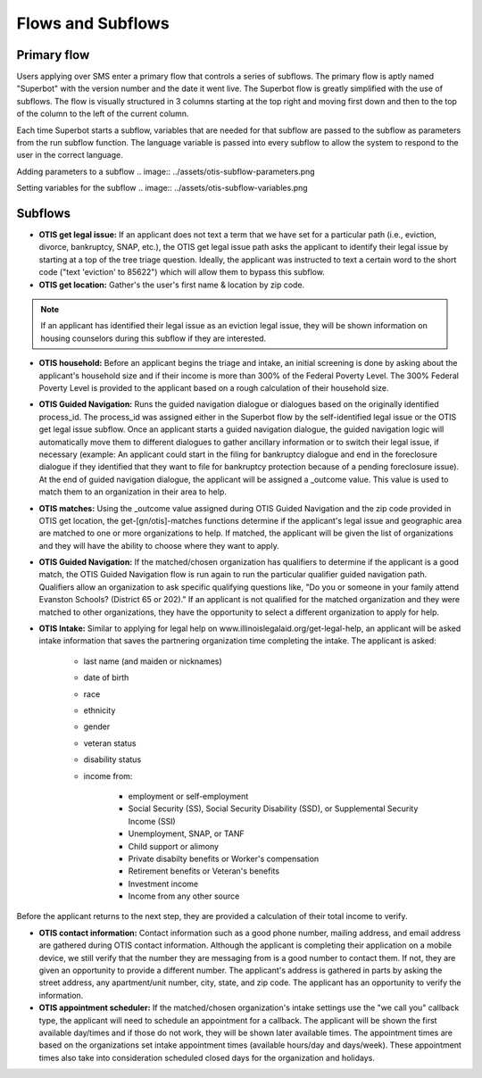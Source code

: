 ====================
Flows and Subflows
====================

Primary flow
=============
Users applying over SMS enter a primary flow that controls a series of subflows. The primary flow is aptly named "Superbot" with the version number and the date it went live. The Superbot flow is greatly simplified with the use of subflows. The flow is visually structured in 3 columns starting at the top right and moving first down and then to the top of the column to the left of the current column. 

Each time Superbot starts a subflow, variables that are needed for that subflow are passed to the subflow as parameters from the run subflow function. The language variable is passed into every subflow to allow the system to respond to the user in the correct language.

Adding parameters to a subflow
.. image:: ../assets/otis-subflow-parameters.png

Setting variables for the subflow
.. image:: ../assets/otis-subflow-variables.png

Subflows
=========

* **OTIS get legal issue:** If an applicant does not text a term that we have set for a particular path (i.e., eviction, divorce, bankruptcy, SNAP, etc.), the OTIS get legal issue path asks the applicant to identify their legal issue by starting at a top of the tree triage question. Ideally, the applicant was instructed to text a certain word to the short code ("text 'eviction' to 85622") which will allow them to bypass this subflow.

* **OTIS get location:** Gather's the user's first name & location by zip code.

.. note:: If an applicant has identified their legal issue as an eviction legal issue, they will be shown information on housing counselors during this subflow if they are interested.

* **OTIS household:** Before an applicant begins the triage and intake, an initial screening is done by asking about the applicant's household size and if their income is more than 300% of the Federal Poverty Level. The 300% Federal Poverty Level is provided to the applicant based on a rough calculation of their household size. 

* **OTIS Guided Navigation:** Runs the guided navigation dialogue or dialogues based on the originally identified process_id. The process_id was assigned either in the Superbot flow by the self-identified legal issue or the OTIS get legal issue subflow. Once an applicant starts a guided navigation dialogue, the guided navigation logic will automatically move them to different dialogues to gather ancillary information or to switch their legal issue, if necessary (example: An applicant could start in the filing for bankruptcy dialogue and end in the foreclosure dialogue if they identified that they want to file for bankruptcy protection because of a pending foreclosure issue). At the end of guided navigation dialogue, the applicant will be assigned a _outcome value. This value is used to match them to an organization in their area to help.

* **OTIS matches:** Using the _outcome value assigned during OTIS Guided Navigation and the zip code provided in OTIS get location, the get-[gn/otis]-matches functions determine if the applicant's legal issue and geographic area are matched to one or more organizations to help. If matched, the applicant will be given the list of organizations and they will have the ability to choose where they want to apply.

* **OTIS Guided Navigation:** If the matched/chosen organization has qualifiers to determine if the applicant is a good match, the OTIS Guided Navigation flow is run again to run the particular qualifier guided navigation path. Qualifiers allow an organization to ask specific qualifying questions like, "Do you or someone in your family attend Evanston Schools? (District 65 or 202)." If an applicant is not qualified for the matched organization and they were matched to other organizations, they have the opportunity to select a different organization to apply for help.

* **OTIS Intake:** Similar to applying for legal help on www.illinoislegalaid.org/get-legal-help, an applicant will be asked intake information that saves the partnering organization time completing the intake. The applicant is asked:

    * last name (and maiden or nicknames)
    * date of birth
    * race
    * ethnicity
    * gender
    * veteran status
    * disability status
    * income from:

        * employment or self-employment
        * Social Security (SS), Social Security Disability (SSD), or Supplemental Security Income (SSI)
        * Unemployment, SNAP, or TANF
        * Child support or alimony
        * Private disabilty benefits or Worker's compensation
        * Retirement benefits or Veteran's benefits
        * Investment income
        * Income from any other source

Before the applicant returns to the next step, they are provided a calculation of their total income to verify.

* **OTIS contact information:** Contact information such as a good phone number, mailing address, and email address are gathered during OTIS contact information. Although the applicant is completing their application on a mobile device, we still verify that the number they are messaging from is a good number to contact them. If not, they are given an opportunity to provide a different number. The applicant's address is gathered in parts by asking the street address, any apartment/unit number, city, state, and zip code. The applicant has an opportunity to verify the information.

* **OTIS appointment scheduler:** If the matched/chosen organization's intake settings use the "we call you" callback type, the applicant will need to schedule an appointment for a callback. The applicant will be shown the first available day/times and if those do not work, they will be shown later available times. The appointment times are based on the organizations set intake appointment times (available hours/day and days/week). These appointment times also take into consideration scheduled closed days for the organization and holidays.
